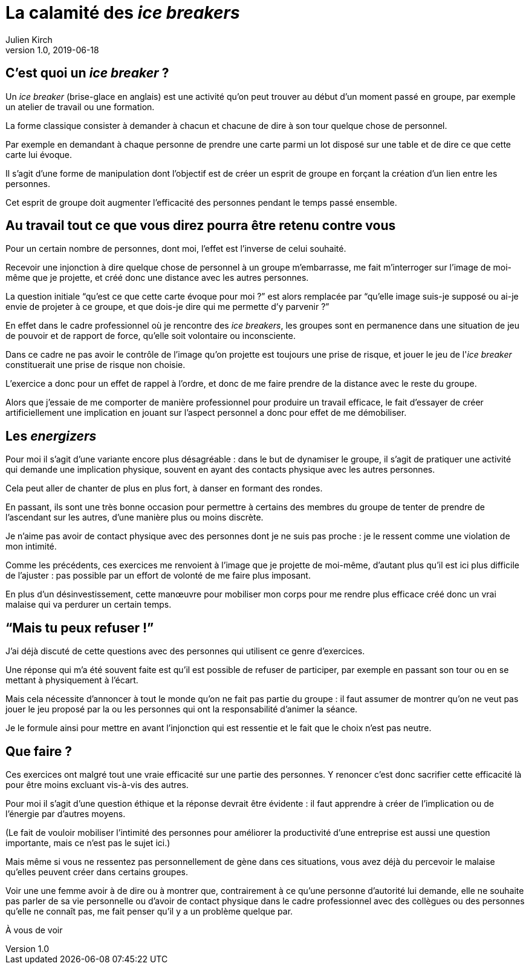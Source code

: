 = La calamité des _ice breakers_
Julien Kirch
v1.0, 2019-06-18
:article_image: break.jpeg

== C'est quoi un _ice breaker_{nbsp}?

Un _ice breaker_ (brise-glace en anglais) est une activité qu'on peut trouver au début d'un moment passé en groupe, par exemple un atelier de travail ou une formation.

La forme classique consister à demander à chacun et chacune de dire à son tour quelque chose de personnel.

Par exemple en demandant à chaque personne de prendre une carte parmi un lot disposé sur une table et de dire ce que cette carte lui évoque.

Il s'agit d'une forme de manipulation dont l'objectif est de créer un esprit de groupe en forçant la création d'un lien entre les personnes.

Cet esprit de groupe doit augmenter l'efficacité des personnes pendant le temps passé ensemble.

== Au travail tout ce que vous direz pourra être retenu contre vous

Pour un certain nombre de personnes, dont moi, l'effet est l'inverse de celui souhaité.

Recevoir une injonction à dire quelque chose de personnel à un groupe m'embarrasse, me fait m'interroger sur l'image de moi-même que je projette, et créé donc une distance avec les autres personnes.

La question initiale "`qu'est ce que cette carte évoque pour moi{nbsp}?`" est alors remplacée par "`qu'elle image suis-je supposé ou ai-je envie de projeter à ce groupe, et que dois-je dire qui me permette d'y parvenir{nbsp}?`"

En effet dans le cadre professionnel où je rencontre des _ice breakers_, les groupes sont en permanence dans une situation de jeu de pouvoir et de rapport de force, qu'elle soit volontaire ou inconsciente.

Dans ce cadre ne pas avoir le contrôle de l'image qu'on projette est toujours une prise de risque, et jouer le jeu de l'_ice breaker_ constituerait une prise de risque non choisie.

L'exercice a donc pour un effet de rappel à l'ordre, et donc de me faire prendre de la distance avec le reste du groupe.

Alors que j'essaie de me comporter de manière professionnel pour produire un travail efficace, le fait d'essayer de créer artificiellement une implication en jouant sur l'aspect personnel a donc pour effet de me démobiliser.

== Les _energizers_

Pour moi il s'agit d'une variante encore plus désagréable{nbsp}: dans le but de dynamiser le groupe, il s'agit de pratiquer une activité qui demande une implication physique, souvent en ayant des contacts physique avec les autres personnes.

Cela peut aller de chanter de plus en plus fort, à danser en formant des rondes.

En passant, ils sont une très bonne occasion pour permettre à certains des membres du groupe de tenter de prendre de l'ascendant sur les autres, d'une manière plus ou moins discrète.

Je n'aime pas avoir de contact physique avec des personnes dont je ne suis pas proche{nbsp}: je le ressent comme une violation de mon intimité.

Comme les précédents, ces exercices me renvoient à l'image que je projette de moi-même, d'autant plus qu'il est ici plus difficile de l'ajuster{nbsp}: pas possible par un effort de volonté de me faire plus imposant.

En plus d'un désinvestissement, cette manœuvre pour mobiliser mon corps pour me rendre plus efficace créé donc un vrai malaise qui va perdurer un certain temps.

== "`Mais tu peux refuser{nbsp}!`"

J'ai déjà discuté de cette questions avec des personnes qui utilisent ce genre d'exercices.

Une réponse qui m'a été souvent faite est qu'il est possible de refuser de participer, par exemple en passant son tour ou en se mettant à physiquement à l'écart.

Mais cela nécessite d'annoncer à tout le monde qu'on ne fait pas partie du groupe{nbsp}: il faut assumer de montrer qu'on ne veut pas jouer le jeu proposé par la ou les personnes qui ont la responsabilité d'animer la séance.

Je le formule ainsi pour mettre en avant l'injonction qui est ressentie et le fait que le choix n'est pas neutre.

== Que faire{nbsp}?

Ces exercices ont malgré tout une vraie efficacité sur une partie des personnes.
Y renoncer c'est donc sacrifier cette efficacité là pour être moins excluant vis-à-vis des autres.

Pour moi il s'agit d'une question éthique et la réponse devrait être évidente{nbsp}: il faut apprendre à créer de l'implication ou de l'énergie par d'autres moyens.

(Le fait de vouloir mobiliser l'intimité des personnes pour améliorer la productivité d'une entreprise est aussi une question importante, mais ce n'est pas le sujet ici.)

Mais même si vous ne ressentez pas personnellement de gène dans ces situations, vous avez déjà du percevoir le malaise qu'elles peuvent créer dans certains groupes.

Voir une une femme avoir à de dire ou à montrer que, contrairement à ce qu'une personne d'autorité lui demande, elle ne souhaite pas parler de sa vie personnelle ou d'avoir de contact physique dans le cadre professionnel avec des collègues ou des personnes qu'elle ne connaît pas, me fait penser qu'il y a un problème quelque par.

À vous de voir